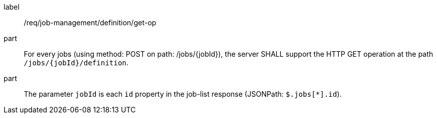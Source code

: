[[req_job-management_definition_get-op]]
[requirement]
====
[%metadata]
label:: /req/job-management/definition/get-op
part:: For every jobs (using method: POST on path: /jobs/{jobId}), the server SHALL support the HTTP GET operation at the path `/jobs/{jobId}/definition`.
part:: The parameter `jobId` is each `id` property in the job-list response (JSONPath: `$.jobs[*].id`).

====
